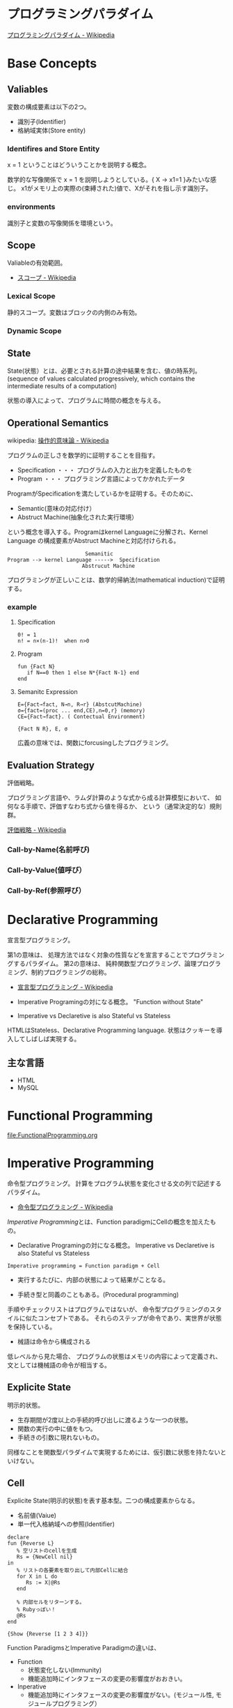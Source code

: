 #+OPTIONS: toc:t num:nil author:nil creator:nil LaTeX:t
* プログラミングパラダイム

[[http://ja.wikipedia.org/wiki/%E3%83%97%E3%83%AD%E3%82%B0%E3%83%A9%E3%83%9F%E3%83%B3%E3%82%B0%E3%83%91%E3%83%A9%E3%83%80%E3%82%A4%E3%83%A0][プログラミングパラダイム - Wikipedia]]

* Base Concepts
** Valiables
変数の構成要素は以下の2つ。

- 識別子(Identifier)
- 格納域実体(Store entity)

*** Identifires and Store Entity
x = 1 ということはどういうことかを説明する概念。

数学的な写像関係で x = 1 を説明しようとしている。{ X -> x1=1 }みたいな感じ。
x1がメモリ上の実際の(束縛された)値で、Xがそれを指し示す識別子。

*** environments
識別子と変数の写像関係を環境という。


** Scope
Valiableの有効範囲。

- [[http://ja.wikipedia.org/wiki/%E3%82%B9%E3%82%B3%E3%83%BC%E3%83%97][スコープ - Wikipedia]]

*** Lexical Scope
静的スコープ。変数はブロックの内側のみ有効。

*** Dynamic Scope

** State
State(状態）とは、必要とされる計算の途中結果を含む、値の時系列。
(sequence of values calculated progressively,
which contains the intermediate results of a computation)

状態の導入によって、プログラムに時間の概念を与える。

** Operational Semantics
wikipedia: [[http://ja.wikipedia.org/wiki/%E6%93%8D%E4%BD%9C%E7%9A%84%E6%84%8F%E5%91%B3%E8%AB%96][操作的意味論 - Wikipedia]]
    
プログラムの正しさを数学的に証明することを目指す。

- Specification ・・・ プログラムの入力と出力を定義したものを
- Program ・・・ プログラミング言語によってかかれたデータ

ProgramがSpecificationを満たしているかを証明する。そのために、

- Semantic(意味の対応付け）
- Abstruct Machine(抽象化された実行環境）

という概念を導入する。Programはkernel Languageに分解され、Kernel Language
の構成要素がAbstruct Machineと対応付けられる。

#+begin_src language
                             Semanitic 
    Program --> kernel Language ----->  Specification
                            Abstrucut Machine
#+end_src

プログラミングが正しいことは、数学的帰納法(mathematical induction)で証明する。

*** example
**** Specification
      
#+begin_src language
0! = 1
n! = n×(n-1)!  when n>0
#+end_src

**** Program

#+begin_src oz
fun {Fact N}
   if N==0 then 1 else N*{Fact N-1} end
end
#+end_src

**** Semanitc Expression

#+begin_src language
E={Fact→fact, N→n, R→r} (AbstcutMachine)
σ={fact=(proc ... end,CE),n=0,r} (memory)
CE={Fact→fact}. ( Contectual Environment)

{Fact N R}, E, σ
#+end_src

広義の意味では、関数にforcusingしたプログラミング。

** Evaluation Strategy
評価戦略。

プログラミング言語や、ラムダ計算のような式から成る計算模型において、
如何なる手順で、評価すなわち式から値を得るか、
という（通常決定的な）規則群。

[[http://ja.wikipedia.org/wiki/%E8%A9%95%E4%BE%A1%E6%88%A6%E7%95%A5][評価戦略 - Wikipedia]]

*** Call-by-Name(名前呼び)
*** Call-by-Value(値呼び）
*** Call-by-Ref(参照呼び）

* Declarative Programming
宣言型プログラミング。

第1の意味は、
処理方法ではなく対象の性質などを宣言することでプログラミングするパラダイム。
第2の意味は、
純粋関数型プログラミング、論理プログラミング、制約プログラミングの総称。

- [[http://ja.wikipedia.org/wiki/%E5%AE%A3%E8%A8%80%E5%9E%8B%E3%83%97%E3%83%AD%E3%82%B0%E3%83%A9%E3%83%9F%E3%83%B3%E3%82%B0][宣言型プログラミング - Wikipedia]]

- Imperative Programingの対になる概念。
  "Function without State"

- Imperative vs Declaretive is also Stateful vs Stateless
  
HTMLはStateless、Declarative Programming language.
状態はクッキーを導入してしばしば実現する。

** 主な言語
- HTML
- MySQL

* Functional Programming
[[file:FunctionalProgramming.org]]

* Imperative Programming
命令型プログラミング。
計算をプログラム状態を変化させる文の列で記述するパラダイム。

- [[http://ja.wikipedia.org/wiki/%E5%91%BD%E4%BB%A4%E5%9E%8B%E3%83%97%E3%83%AD%E3%82%B0%E3%83%A9%E3%83%9F%E3%83%B3%E3%82%B0][命令型プログラミング - Wikipedia]]

[[Imperative Programming]]とは、Function paradigmにCellの概念を加えたもの。

- Declarative Programingの対になる概念。
  Imperative vs Declaretive is also Stateful vs Stateless

#+begin_src language
Imperative programming = Function paradigm + Cell
#+end_src

- 実行するたびに、内部の状態によって結果がことなる。

- 手続き型と同義のこともある。(Procedural programming)
手順やチェックリストはプログラムではないが、
命令型プログラミングのスタイルに似たコンセプトである。
それらのステップが命令であり、実世界が状態を保持している。

- 械語は命令から構成される
低レベルから見た場合、
プログラムの状態はメモリの内容によって定義され、文としては機械語の命令が相当する。

** Explicite State
明示的状態。

- 生存期間が2度以上の手続的呼び出しに渡るような一つの状態。
- 関数の実行の中に値をもつ。
- 手続きの引数に現れないもの。

同様なことを関数型パラダイムで実現するためには、仮引数に状態を持たないといけない。

** Cell
Explicite State(明示的状態)を表す基本型。二つの構成要素からなる。

- 名前値(Vaiue)
- 単一代入格納域への参照(Identifier)

#+begin_src oz
declare
fun {Reverse L}
   % 空リストのcellを生成
   Rs = {NewCell nil}
in
   % リストの各要素を取り出して内部Cellに結合
   for X in L do
      Rs := X|@Rs
   end

   % 内部セルをリターンする。
   % Rubyっぽい！
   @Rs
end

{Show {Reverse [1 2 3 4]}}
#+end_src

Function ParadigmsとImperative Paradigmの違いは、

- Function 
  - 状態変化しない(Immunity)
  - 機能追加時にインタフェースの変更の影響度がおおきい。
- Inperative
  - 機能追加時にインタフェースの変更の影響度がない。(モジュール性, モジュールプログラミング）
  - 状態変化する。

** Languaages
- C言語

* Structured programming
構造化プログラミング。

構造化プログラミングではプログラミング言語が持つステートメントを
直接使ってプログラムを記述するのではなく、
それらを抽象化したステートメントを持つ仮想機械を想定し、
その仮想機械上でプログラムを記述する。
普通、抽象化は1段階ではなく階層的である。
各階層での実装の詳細は他の階層と隔離されており、
実装の変更の影響はその階層内のみに留まる(Abstract data structures)。
各階層はアプリケーションに近い抽象的な方から土台に向かって順序付けられている。
pこの順序は各階層を設計した時間的な順番とは必ずしも一致しない(Concluding remarks)

[[http://ja.wikipedia.org/wiki/%E6%A7%8B%E9%80%A0%E5%8C%96%E3%83%97%E3%83%AD%E3%82%B0%E3%83%A9%E3%83%9F%E3%83%B3%E3%82%B0][- 構造化プログラミング - Wikipedia]]

標準的な制御構造のみを使い、
プログラム全体を段階的に細かな単位に分割して処理を記述していく手法。

- [[http://e-words.jp/w/E6A78BE980A0E58C96E38397E383ADE382B0E383A9E3839FE383B3E382B0.html][構造化プログラミングとは 【 structured programming 】 ： IT用語辞典]]

「制御の流れ」を構造化しただけであり、
「データ構造」には何の制限や規則も設けていない。

「芸術品」から脱却して「工業製品」へ遷移すること、
あるいは、「処理性能重視」から「保守性重視」へ向かったもの。
別の見方をすれば、処理効率を犠牲にして、作りやすさや理解容易性を求めたもの。

- [[http://monoist.atmarkit.co.jp/mn/articles/1009/17/news118.html][構造化プログラミングからオブジェクト指向への進化 - MONOist（モノイスト）]]

** 三つの構造化文
ダイクストラが提唱。

- 順次
順接、順構造とも言われる。
プログラムに記された順に、逐次処理を行なっていく。
プログラムの記述とコンピュータの動作経過が一致するプログラム構造である。

- 反復
一定の条件が満たされている間処理を繰り返す。

- 分岐
ある条件が成立するなら処理Aを、そうでなければ処理Bを行なう。

* Object-Oriented Programming
オブジェクト指向型プログラミング。

- [[http://ja.wikipedia.org/wiki/%E3%82%AA%E3%83%96%E3%82%B8%E3%82%A7%E3%82%AF%E3%83%88%E6%8C%87%E5%90%91%E3%83%97%E3%83%AD%E3%82%B0%E3%83%A9%E3%83%9F%E3%83%B3%E3%82%B0][オブジェクト指向プログラミング - Wikipedia]]

CTMCP, Chapter 6,7

** Data abstraction
データ抽象。3つの構成要素がある。

- Input
- Output
- Interface

データ抽象は内部と外部からなるプログラムかつ、両者がインターフェースを通じてやりとりするもの。

A data abstraction is a part of a program that has an inside, an outside,
and an interface in between The inside is hidden from the outside.

*** Input/Output
内部は外部からは隠蔽されている。-> カプセル化という。

The inside is hidden from the outside

*** Interface
The interface is a set of operations that an be used according to certain rules.

データ抽象には、主に二つの方法がある。

- Abstract Data Type(ADT) keeps values and operations separate.
- Object groups together value and operations in a single entity.

*** Encapsulation
プログラムと内部と内部をインタフェースで分けること。

カプセル化のメリットは大規模開発をシンプルにする。

- 正しさを保証する。
- 複雑さを解消する。
  
*** Abstract Data Type
抽象データ型。ADTと略されることも。

構造化プログラミングは仮想機械モデルに基づく段階的詳細化法（stepwise refinement）をもたらしたが、
データ構造の変更を行うと変更部分がソースコード中に散在してしまうという弱点があった。
データ抽象の概念はその欠点を補完するものであった

- [[http://ja.wikipedia.org/wiki/%E6%8A%BD%E8%B1%A1%E3%83%87%E3%83%BC%E3%82%BF%E5%9E%8B][抽象データ型 - Wikipedia]]

An ADT consists of a set of values and  a set of operations.

- Integer型
 - Value:1,2,3
 - Operation:+
- Stack型
 - Value: elemtent
 - Operation: push, pop, ...

ValueとOperationそれ自体はStateを持たない。

CTM, p433

Diference between ADT and Object。Stackをつかった実装の違い。

- ADT

#+begin_src oz
local Wrap Unwrap in
  {NewWrapper Wrap Unwrap}
  fun {NewStack} {Wrap nil} end
  fun {Push W X} {Wrap X|{Unwrap W}} end
  fun {Pop W X} S={Unwrap W} in X=S.1 {Wrap S.2} end
  fun {IsEmpty W} {Unwrap W}==nil end
end
#+end_src

この手法はStateful ADTという。

そして、C言語では、こうやってデータ抽象化を行うことがおおい。
もちろん関数ポインタ配列を使えばC言語でもObjectをつくることができるが、
実際にはそこまでやらない。(面倒)

- Object
オブジェクトでは、データに対する操作はプロシージャ変数として扱われることに注目。

#+begin_src oz
fun {NewStack}
  C={NewCell nil}
  proc {Push X} C:=X|@C end
  proc {Pop X} S=@C in X=S.1 C:=S.2 end
  fun {IsEmpty} @C==nil end
in
  stack(push:Push pop:Pop isEmpty:IsEmpty)
end
#+end_src

オブジェクト指向言語は、
単にObjectをサポートする言語ではなくて、Abstruct Data Typeも強力にサポートしている。

ObjectとADTの意味がごっちゃにつかわれているのが現実の現状。

** Object
値と操作をひとつのまとまりとしたもの。以下の構成要素をもつ。

- 値 ・・・Explicite State(明示的状態)
- 操作 ・・・Procedural Data Abstruction(手続的データ抽象)

以下の能力を備えている。

*** Data Abstruction
オブジェクトは内部と外部はインタフェースを通じてやりとりされる。

内部の明示的状態をAttributes,インタフェースをMethodsという。

*** Procedure Dispatch
オブジェクトは単一なエントリポイントをもつ。(エントリポイント = 呼び出し口)
エントリポイントに渡される引数をメッセージという。

下の例だと、Counterがエントリポイント。エントリポイントにinc,getメッセージを送る。

#+begin_src oz
   {Counter inc}
   {Counter get(X)}
#+end_src

エントリポイントから、メッセージに対応するプロシージャが呼びだされる。

メッセージとプロシシージャはあらかじめDispatch(バンドリング)されている。

*** Instantiation
オブジェクトは一つのメソッドで、
異なる属性をもつ複数のオブジェクトを生成できる。

この能力をInstantiation(インスタンス化）という。

*** Classes
メソッドと属性を定義する特別なシンタックスをClassという。

属性とメソッドはレコードデータ構造によって管理されているだけである！

Classという概念によって、オブジェクトの"宣言"と"生成(new)"を分離する。

** Polymorphism

   [[http://ja.wikipedia.org/wiki/%E3%83%9D%E3%83%AA%E3%83%A2%E3%83%BC%E3%83%95%E3%82%A3%E3%82%BA%E3%83%A0][- ポリモーフィズム - Wikipedia]]

** Inheritance
継承。あるオブジェクトが他のオブジェクトの特性を引き継ぐこと。

   - [[http://ja.wikipedia.org/wiki/%E7%B6%99%E6%89%BF_(%E3%83%97%E3%83%AD%E3%82%B0%E3%83%A9%E3%83%9F%E3%83%B3%E3%82%B0)][継承 (プログラミング) - Wikipedia]]

*** Composition
コンポジション。新たなクラスに、既存クラスのインスタンスを保持する。
has-a の関係(not is-a)

Prefer Composition over inheritance(Effective Java).

*** Delegation
移譲。
   
** Exceptions
例外。プログラムがある処理を実行している途中で、
なんらかの異常が発生した場合に、
現在の処理を中断（中止）して、別の処理を行うこと。
その際に発生した異常のことを例外と呼ぶ

- [[http://ja.wikipedia.org/wiki/%E4%BE%8B%E5%A4%96%E5%87%A6%E7%90%86][例外処理 - Wikipedia]]

よくある2つの概念。

- try  ・・・ 例外ハンドラをもつ例外補足コンテクストを生成。  
- raise・・・ もっとも内部の例外補足コンテキストへjampし、そこにある例外ハンドラを起動。

各コンテキストはスタックで管理され、tryはスタックの１つにmarkerをつける。
raiseはmarkerにジャンプしてmarkerの場所に例外処理のコンテキストを挿入する。

CTM p93参照。

例外をつかわないと、コンテクストごとの結果を検証必要があり、
case文が乱立するうんこコードが出来る。

* Concurrenct Programming
複数の相互作用を及ぼす計算タスクの（同時）並行的実行をおこなうパラダイム。

平行プログラミング。(並列プログラミングではない)。

- [[http://ja.wikipedia.org/wiki/%E4%B8%A6%E8%A1%8C%E8%A8%88%E7%AE%97][並行計算 - Wikipedia]]
- [[http://ja.wikipedia.org/wiki/%E4%B8%A6%E5%88%97%E3%82%B3%E3%83%B3%E3%83%94%E3%83%A5%E3%83%BC%E3%83%86%E3%82%A3%E3%83%B3%E3%82%B0][並列計算 - Wikipedia]]

Multiple progressing activities that exist at the same time
Activities that can communicate and synchronize

- Communicate: information passes from one activity to another
- Synchronize: an activity waits for another to perform a specific action

平行プログラミングには3つの代表的なパラダイムがある。

- Detarministic Dataflow
- Message-passing concurrency(Erlang and Scala actor)
- Shared-State concurrency(Java monitors)

その他、並列実行の競合をさけるためには、以下ようなパラダイムもある。

- Lazy Deterministic Dataflow
- Constraint Programming

** Blocking/NonBlocking
通信制御の方式。

Blockingモードは、相手との通信を同期する。

- [[http://e-words.jp/w/E38396E383ADE38383E382ADE383B3E382B0E9809AE4BFA1.html][ブロッキング通信とは]]

Non-Blockingモードは、相手との通信を同期しない。

- [[http://e-words.jp/w/E3838EE383B3E38396E383ADE38383E382ADE383B3E382B0E9809AE4BFA1.html][ノンブロッキング通信とは 〔 ノンブロッキングモード 〕]]

* Detarministic Dataflow Programming
決定性データフロープログラミング。

関数型パラダイムをべースにしている。

- [[http://ja.wikipedia.org/wiki/%E3%83%87%E3%83%BC%E3%82%BF%E3%83%95%E3%83%AD%E3%83%BC%E3%83%97%E3%83%AD%E3%82%B0%E3%83%A9%E3%83%9F%E3%83%B3%E3%82%B0][データフロープログラミング - Wikipedia]]

スレッド処理、時間経過をともなうのにも関わらず、実行結果はつねに一定！
これが、Deterministicと名づけられた所以。

Deerministic is not Obsarbable.

アイデア自体は70年代に提示されたアイデアのに、今まで忘れ去れれていた。

- MultiCore, ManyCore Processing (マルチコア、メニーコア)
- Destributed Computing
- Concurrent Deployment
- BigData Computing

以上のようなキーワードとともに、
21世紀の今こそ注目をあびるべき、次世代プログラミングパラダイム！
（とピーターバンロイさんがいっていた）

CTMCP, Chapter 4

** Detarministic Dataflow
*** Unbound Value
メモリ上に値が存在しないが、宣言された変数。

- C/C++では、ゴミ(不定データ)が格納されている。
- Javaは0初期化されている。
- Prologは実行時にエラー終了する。
- Ozは値がbindされるまでまちあわせる。

*** DataFlow Value
Unbound Valueがbindされるまでプログラムの実行を待ち合わせるような宣言的変数。

Bindされたときの実行を Dataflow Executionという。

このデータフロー変数によって、No Race Conditions(非強豪状態)を実現する！
(これがもっともこのパラダイムで大事)

- [[http://ja.wikipedia.org/wiki/%E7%AB%B6%E5%90%88%E7%8A%B6%E6%85%8B][競合状態 - Wikipedia]]

** Threads
プログラムの処理の単位(Thread of Program)

- Each thread is sequential.
- Each thread is independent of the others.
- Two threads can communicate if they share a variable

WikipediaではCPUのひとつの処理単位と定義されている。

[[http://ja.wikipedia.org/wiki/%E3%82%B9%E3%83%AC%E3%83%83%E3%83%89_(%E3%82%B3%E3%83%B3%E3%83%94%E3%83%A5%E3%83%BC%E3%82%BF)][- スレッド (コンピュータ) - Wikipedia]]

** Streams
リストの終端がUnbound Variableであるもの。

Streamsは2つのThread間の通信チャネルとして利用できる。

Streamの構成要素は以下。

- Producer
  ストリームのデータを生成。

- Consumer
  Producerから生成されたストリームのデータを受け取ってアクションを起こす。

- Transformer
  ProducerとConsumerとの間を仲介する。  

- Pipeline
  ProducerとConsumerとTransformerの間を仲介する。  

単一格納変数(single-assined value)の性質（一度しか代入できない)
を同期のスレッド間通信のための手段にする。

平行スレッドのなかでStreamを読み書きするものをAgentsという。

n#+begin_src language
          S1=1|2|3..              S2=1|4|9..
  Produce ----------> Transformer --------> Consuemer
 S1={Prod 1}          S2={Trans S1}         {Disp S2}
#+end_src

** NonDeterminism
非決定性。プログラムの実行結果を決定ことができるシステムの能力。

Nondeterminismはmanagedされることが必須！
しかし、制御がとても難しい。
だからこそ、Determinismが重要なのだと。

*** Scheduler
どのスレッドを実行するかを決める、システムの一部をスケジューラという。

** Concurrency Transparency
平行透過性。

複数のユーザーが1つのリソースを共有して使用するとき、
それらユーザーに競合状態を気づかせてはならない。

- [[http://ja.wikipedia.org/wiki/%E9%80%8F%E9%81%8E%E6%80%A7_(%E6%83%85%E5%A0%B1%E5%B7%A5%E5%AD%A6)][透過性 (情報工学) - Wikipedia]]

*** concurrency for dummies
平行性のためのダミースレッド。

平行透過性のためには、いくらスレッドを動的に追加しようとも、削除しようとも、
最終的に得られる結果はかわらない(Deterministic!)

それは、スレッドの各処理をincrementalに動作させることで*。

可能となる 

* Multi-agent dataflow programmming
マルチエジェーントデータフロープログラミング。

Concurrency を解決するためのいろいろなパラダイムのなかで、
最強のパラダイムがこれだとピーターバンロイさんはいう。

なぜなら、Deterministic Dataflow Programmingをベースに、
NonDeterminismの制御を機能追加したから。

(Deterministic Dataflow Programmingに、Portという明示的状態をくわえた)

- [[http://ja.wikipedia.org/wiki/%E3%83%9E%E3%83%AB%E3%83%81%E3%82%A8%E3%83%BC%E3%82%B8%E3%82%A7%E3%83%B3%E3%83%88%E3%82%B7%E3%82%B9%E3%83%86%E3%83%A0][マルチエージェントシステム - Wikipedia]]

Distributed Systemともいう。

CTMCP, Chapter 5

** Port
ボート。Named Steram.名前のつけられたストリーム。

以下の操作をもつ、Abstruct Data Structure。

- Port Creation
- Message Sending
  - Asyncronize
  - Syncronize

** Agents
通信モデルは大きく2つに分けられる。

- Client-Server Architectures
- Pear-to-Pear Architectures

Client,Server,PearをAgentという。

- [[http://ja.wikipedia.org/wiki/%E3%82%BD%E3%83%95%E3%83%88%E3%82%A6%E3%82%A7%E3%82%A2%E3%82%A8%E3%83%BC%E3%82%B8%E3%82%A7%E3%83%B3%E3%83%88][ソフトウェアエージェント - Wikipedia]]

以下の構成要素をもつ。

- have identity     ... mail address
- recieve messages  ... mailbox
- process messeges  ... orderd mailbox
- reply to messeges ... pre-addressed return letter

エージェントは独立実体で、自身の局所的な目的を目指して仕事をする。
相互作用が適切に設計されていればエージェントは大局的仕事も達成する。

CTMCP, Chapter 5より。

Agentをもちいるプログラミングを、
Object-Oriented Programmingと対比されて、
Agent-Oriented Programmingということもある。

ただし、Agentは必ずしもObjectでなくてもよい。2つのうちのどちらか。

- Object
- Transition state-functions

*** Coordinator
AgentのなかでほかのAgentをまとめるAgentをCoordinatorという。以下の性質をもつ。

- 代理性 ・・・他のAgentの代理をして処理をおこなう。処理の結果をAgentに通知。
- 知性   ・・・ 他のAgentから情報をあつめを代表して判断を下す。
- 移動性 ・・・他のAgentを代表して判断を下す。

Master(Coordinator)-Slave Archtecture.

- [[http://ja.wikipedia.org/wiki/%E3%83%9E%E3%82%B9%E3%82%BF%E3%83%BC%E3%82%B9%E3%83%AC%E3%83%BC%E3%83%96][マスタースレーブ - Wikipedia]]

*** Stateless Agent
あるメッセージを受信したときに、そのメッセージに応じてアクションをとるAgents.
アクションは受信メッセージに依存する。

Agentはひとつのスレッドと複数のポートをもつ。ボートは明示的変数(Cell)と同義。

このPort以外はImmutableなデータ構造。Portのみがメモリ上に確保される。

*** State with Agent
ポートの他にState(明示的状態)をもつこともある。

処理の実行自体はStreamデータ構造に入ったfunctionのプロシージャごとに実施する
(Immutable and incremental)が、StateによってReplyの方法を変える。

** Protocol
Messageの送信と受信のルール。

[[http://ja.wikipedia.org/wiki/%E9%80%9A%E4%BF%A1%E3%83%97%E3%83%AD%E3%83%88%E3%82%B3%E3%83%AB][- 通信プロトコル - Wikipedia]]

プロトコルにしたがうことで、デッドロックを防ぐ。

*** BroadCast
他の複数のエージェント(Multi-Agent)に通信を送る。

*** Contract Net
契約ネットプロトコル。
[[http://en.wikipedia.org/wiki/Contract_Net_Protocol][Contract Net Protocol - Wikipedia, the free encyclopedia]]

** Ozma
 Multi-agent dataflow programmmingを実現するための言語。ScalaとOzを合体させた。

ピーターバンロイさん直々の説明動画は以下で見れる。

- [[http://www.infoq.com/presentations/Ozma-Extending-Scala-with-Oz-Concurrency][Ozma: Extending Scala with Oz Concurrency]]

github repository.

- [[https://github.com/sjrd/ozma][sjrd/ozma]]

* Active Objects Programming(Object-Based Agent)
オブジェクト指向におけるオブジェクトを、
自ら判断し処理できる機能を持ったエージェントと呼ばれるモジュールに
置き換えたもの。

Object-Oriented Programming とMulti-Agent Programmingの2つのパラダイムを
合体させてできたパラダイム。

オブジェクトの属性ではなくて振る舞いが重要視される。

- [[http://itpro.nikkeibp.co.jp/word/page/10024992/][「エージェント指向」とは：ITpro]]
- [[http://www.ogis-ri.co.jp/otc/hiroba/technical/agent/article/index.html][エージェント指向が目指すもの -INDEX-]]

EnglishのWikipediaに OOPとAOPの対応比較表がある。

- http://en.wikipedia.org/wiki/Agent-oriented_programming

* Books
* Links
- [[http://www.ibm.com/developerworks/jp/opensource/library/itm-progevo1/][プログラミング言語の進化を追え: 第1回 サルでも分かるプログラミング言語の新潮流(前篇)]]
- [[http://www.ibm.com/developerworks/jp/opensource/library/itm-progevo2/index.html][プログラミング言語の進化を追え: 第2回 サルでも分かるプログラミング言語の新潮流(後篇)]]

